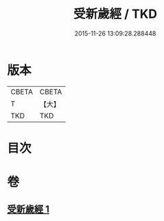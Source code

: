 #+TITLE: 受新歲經 / TKD
#+DATE: 2015-11-26 13:09:28.288448
* 版本
 |     CBETA|CBETA   |
 |         T|【大】     |
 |       TKD|TKD     |

* 目次
* 卷
** [[file:KR6a0061_001.txt][受新歲經 1]]
